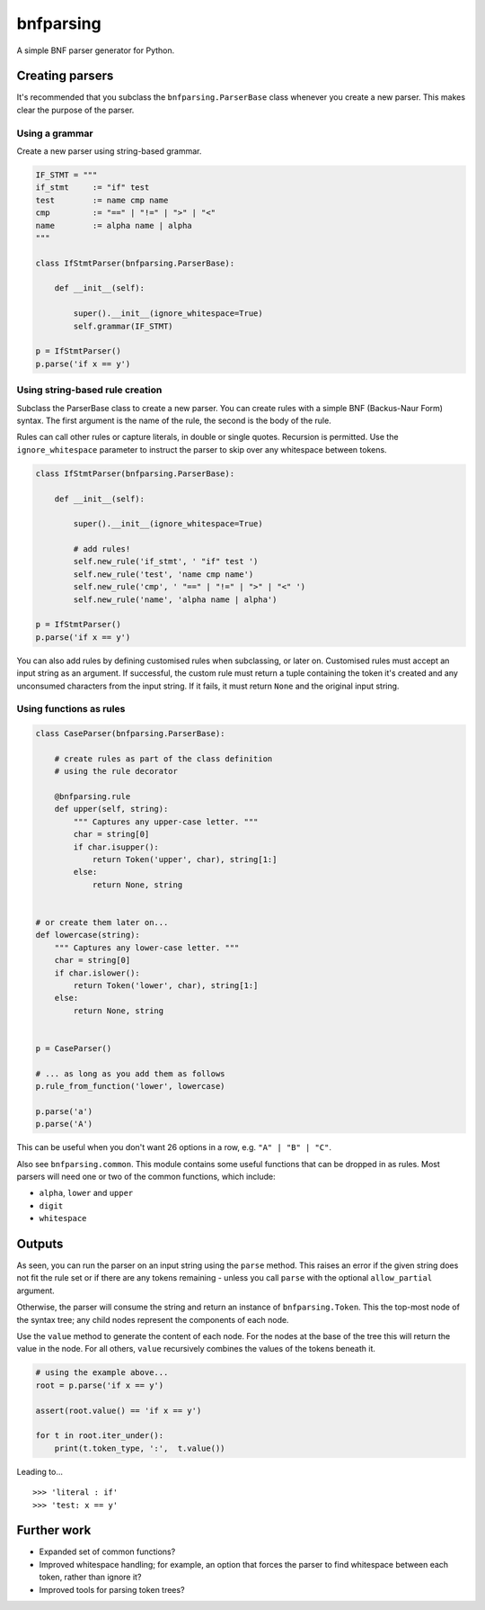 bnfparsing
==========

A simple BNF parser generator for Python.

Creating parsers
----------------

It's recommended that you subclass the ``bnfparsing.ParserBase`` class
whenever you create a new parser. This makes clear the purpose of the
parser.

Using a grammar
~~~~~~~~~~~~~~~

Create a new parser using string-based grammar.

.. code:: python

    IF_STMT = """
    if_stmt     := "if" test
    test        := name cmp name
    cmp         := "==" | "!=" | ">" | "<"
    name        := alpha name | alpha
    """

    class IfStmtParser(bnfparsing.ParserBase):

        def __init__(self):
        
            super().__init__(ignore_whitespace=True)
            self.grammar(IF_STMT)
            
    p = IfStmtParser()
    p.parse('if x == y')   

Using string-based rule creation
~~~~~~~~~~~~~~~~~~~~~~~~~~~~~~~~

Subclass the ParserBase class to create a new parser. You can create
rules with a simple BNF (Backus-Naur Form) syntax. The first argument is
the name of the rule, the second is the body of the rule.

Rules can call other rules or capture literals, in double or single
quotes. Recursion is permitted. Use the ``ignore_whitespace`` parameter
to instruct the parser to skip over any whitespace between tokens.

.. code:: python

    class IfStmtParser(bnfparsing.ParserBase):

        def __init__(self):
            
            super().__init__(ignore_whitespace=True)
            
            # add rules!
            self.new_rule('if_stmt', ' "if" test ')
            self.new_rule('test', 'name cmp name')
            self.new_rule('cmp', ' "==" | "!=" | ">" | "<" ')
            self.new_rule('name', 'alpha name | alpha')
            
    p = IfStmtParser()
    p.parse('if x == y')

You can also add rules by defining customised rules when subclassing, or
later on. Customised rules must accept an input string as an argument.
If successful, the custom rule must return a tuple containing the token
it's created and any unconsumed characters from the input string. If it
fails, it must return ``None`` and the original input string.

Using functions as rules
~~~~~~~~~~~~~~~~~~~~~~~~

.. code:: python

    class CaseParser(bnfparsing.ParserBase):

        # create rules as part of the class definition 
        # using the rule decorator
        
        @bnfparsing.rule
        def upper(self, string):
            """ Captures any upper-case letter. """
            char = string[0]
            if char.isupper():
                return Token('upper', char), string[1:]
            else:
                return None, string


    # or create them later on...
    def lowercase(string):
        """ Captures any lower-case letter. """
        char = string[0] 
        if char.islower():
            return Token('lower', char), string[1:]
        else:
            return None, string
           

    p = CaseParser()

    # ... as long as you add them as follows
    p.rule_from_function('lower', lowercase)

    p.parse('a')
    p.parse('A')

This can be useful when you don't want 26 options in a row, e.g.
``"A" | "B" | "C"``.

Also see ``bnfparsing.common``. This module contains some useful
functions that can be dropped in as rules. Most parsers will need one or
two of the common functions, which include:

-  ``alpha``, ``lower`` and ``upper``
-  ``digit``
-  ``whitespace``

Outputs
-------

As seen, you can run the parser on an input string using the ``parse``
method. This raises an error if the given string does not fit the rule
set or if there are any tokens remaining - unless you call ``parse``
with the optional ``allow_partial`` argument.

Otherwise, the parser will consume the string and return an instance of
``bnfparsing.Token``. This the top-most node of the syntax tree; any
child nodes represent the components of each node.

Use the ``value`` method to generate the content of each node. For the
nodes at the base of the tree this will return the value in the node.
For all others, ``value`` recursively combines the values of the tokens
beneath it.

.. code:: python

    # using the example above...
    root = p.parse('if x == y')

    assert(root.value() == 'if x == y')

    for t in root.iter_under():
        print(t.token_type, ':',  t.value())

Leading to...

::

    >>> 'literal : if'
    >>> 'test: x == y'

Further work
------------

-  Expanded set of common functions?
-  Improved whitespace handling; for example, an option that forces the
   parser to find whitespace between each token, rather than ignore it?
-  Improved tools for parsing token trees?
